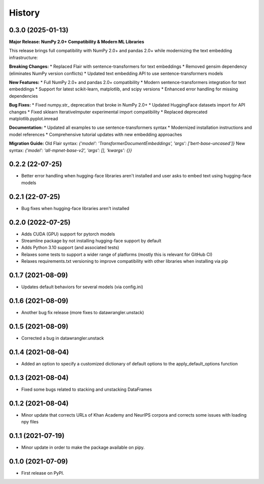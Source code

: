 =======
History
=======

0.3.0 (2025-01-13)
------------------

**Major Release: NumPy 2.0+ Compatibility & Modern ML Libraries**

This release brings full compatibility with NumPy 2.0+ and pandas 2.0+ while modernizing the text embedding infrastructure:

**Breaking Changes:**
* Replaced Flair with sentence-transformers for text embeddings
* Removed gensim dependency (eliminates NumPy version conflicts) 
* Updated text embedding API to use sentence-transformers models

**New Features:**
* Full NumPy 2.0+ and pandas 2.0+ compatibility
* Modern sentence-transformers integration for text embeddings
* Support for latest scikit-learn, matplotlib, and scipy versions
* Enhanced error handling for missing dependencies

**Bug Fixes:**
* Fixed numpy.str_ deprecation that broke in NumPy 2.0+
* Updated HuggingFace datasets import for API changes
* Fixed sklearn IterativeImputer experimental import compatibility
* Replaced deprecated matplotlib.pyplot.imread

**Documentation:**
* Updated all examples to use sentence-transformers syntax
* Modernized installation instructions and model references
* Comprehensive tutorial updates with new embedding approaches

**Migration Guide:**
Old Flair syntax: `{'model': 'TransformerDocumentEmbeddings', 'args': ['bert-base-uncased']}`
New syntax: `{'model': 'all-mpnet-base-v2', 'args': [], 'kwargs': {}}`

0.2.2 (22-07-25)
-----------------

* Better error handling when hugging-face libraries aren't installed and user asks to embed text using hugging-face models

0.2.1 (22-07-25)
------------------

* Bug fixes when hugging-face libraries aren't installed

0.2.0 (2022-07-25)
------------------

* Adds CUDA (GPU) support for pytorch models
* Streamline package by not installing hugging-face support by default
* Adds Python 3.10 support (and associated tests)
* Relaxes some tests to support a wider range of platforms (mostly this is relevant for GitHub CI)
* Relaxes requirements.txt versioning to improve compatibility with other libraries when installing via pip

0.1.7 (2021-08-09)
------------------

* Updates default behaviors for several models (via config.ini)


0.1.6 (2021-08-09)
------------------

* Another bug fix release (more fixes to datawrangler.unstack)

0.1.5 (2021-08-09)
------------------

* Corrected a bug in datawrangler.unstack

0.1.4 (2021-08-04)
------------------

* Added an option to specify a customized dictionary of default options to the apply_default_options function

0.1.3 (2021-08-04)
------------------

* Fixed some bugs related to stacking and unstacking DataFrames

0.1.2 (2021-08-04)
------------------

* Minor update that corrects URLs of Khan Academy and NeurIPS corpora and corrects some issues with loading npy files

0.1.1 (2021-07-19)
------------------

* Minor update in order to make the package available on pipy.

0.1.0 (2021-07-09)
------------------

* First release on PyPI.
